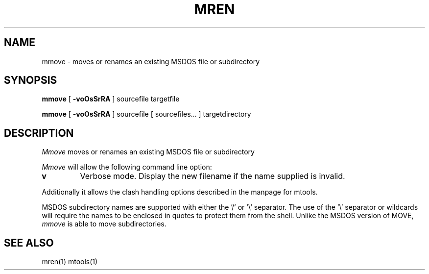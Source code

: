 '\" t
.\" Note: this must be run through tbl before nroff.
.\" The magic cookie on the first line triggers this under some man program
.TH MREN 1 local
.SH NAME
mmove \- moves or renames an existing MSDOS file or subdirectory
.SH SYNOPSIS
.B mmove
[
.B -voOsSrRA
] sourcefile targetfile
.PP
.B mmove
[
.B -voOsSrRA
] sourcefile [ sourcefiles... ] targetdirectory
.PP
.SH DESCRIPTION
.I Mmove
moves or renames an existing MSDOS file or subdirectory
.PP
.I Mmove
will allow the following command line option:
.TP
.B v
Verbose mode.  Display the new filename if the name supplied is
invalid.
.PP
Additionally it allows the clash handling options described
in the manpage for mtools.
.PP
MSDOS subdirectory names are supported with either the '/' or '\e'
separator.  The use of the '\e' separator or wildcards will require the
names to be enclosed in quotes to protect them from the shell.
Unlike the MSDOS version of MOVE,
.I mmove
is able to move subdirectories.
.SH SEE ALSO
mren(1) mtools(1)
